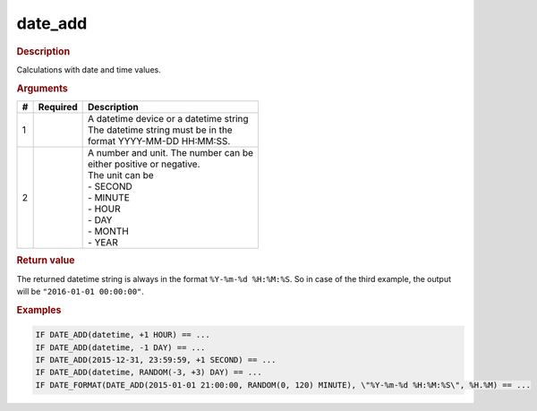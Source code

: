 .. |yes| image:: ../../images/yes.png
.. |no| image:: ../../images/no.png

.. role:: underline
   :class: underline

date_add
========

.. rubric:: Description

Calculations with date and time values.

.. rubric:: Arguments

+----------+------------------+------------------------------------------+
| **#**    | **Required**     | **Description**                          |
+----------+------------------+------------------------------------------+
| 1        | |yes|            | | A datetime device or a datetime string |
|          |                  | | The datetime string must be in the     |
|          |                  | | format YYYY-MM-DD HH:MM:SS.            |
+----------+------------------+------------------------------------------+
| 2        | |yes|            | | A number and unit. The number can be   |
|          |                  | | either positive or negative.           |
|          |                  | | The unit can be                        |
|          |                  | | - SECOND                               |
|          |                  | | - MINUTE                               |
|          |                  | | - HOUR                                 |
|          |                  | | - DAY                                  |
|          |                  | | - MONTH                                |
|          |                  | | - YEAR                                 |
+----------+------------------+------------------------------------------+

.. rubric:: Return value

The returned datetime string is always in the format ``%Y-%m-%d %H:%M:%S``. So in case of the third example, the output will be ``"2016-01-01 00:00:00"``.

.. rubric:: Examples

.. code-block:: console

   IF DATE_ADD(datetime, +1 HOUR) == ...
   IF DATE_ADD(datetime, -1 DAY) == ...
   IF DATE_ADD(2015-12-31, 23:59:59, +1 SECOND) == ...
   IF DATE_ADD(datetime, RANDOM(-3, +3) DAY) == ...
   IF DATE_FORMAT(DATE_ADD(2015-01-01 21:00:00, RANDOM(0, 120) MINUTE), \"%Y-%m-%d %H:%M:%S\", %H.%M) == ...